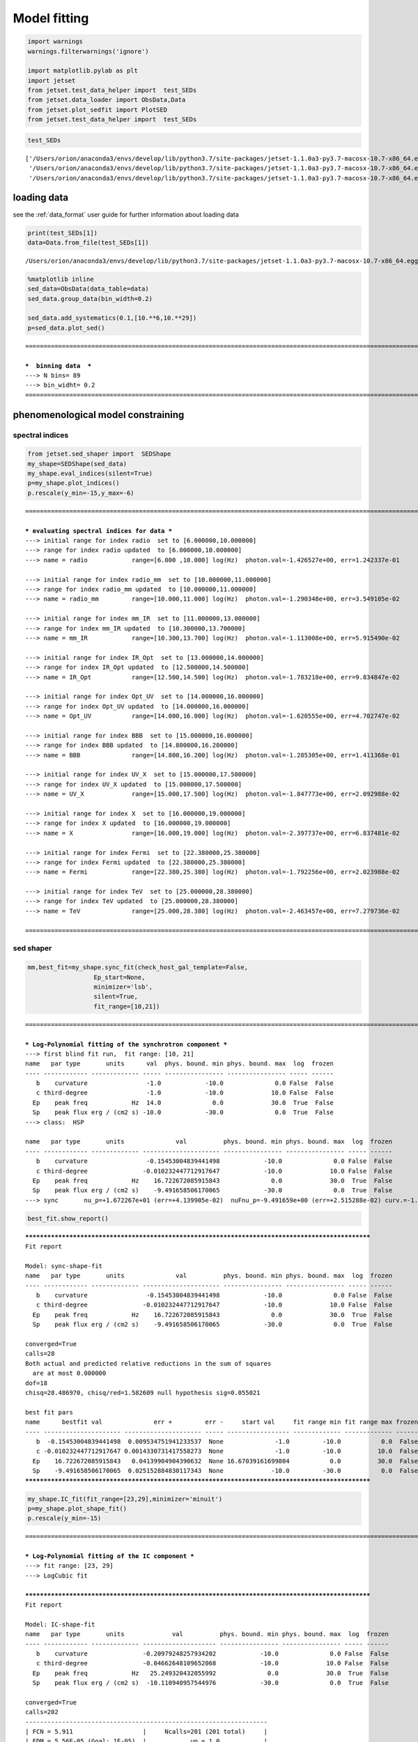 .. _model_fitting_1:


Model fitting
=============

.. code:: ipython3

    import warnings
    warnings.filterwarnings('ignore')
    
    import matplotlib.pylab as plt
    import jetset
    from jetset.test_data_helper import  test_SEDs
    from jetset.data_loader import ObsData,Data
    from jetset.plot_sedfit import PlotSED
    from jetset.test_data_helper import  test_SEDs


.. code:: ipython3

    test_SEDs




.. parsed-literal::

    ['/Users/orion/anaconda3/envs/develop/lib/python3.7/site-packages/jetset-1.1.0a3-py3.7-macosx-10.7-x86_64.egg/jetset/test_data/SEDs_data/SED_3C345.ecsv',
     '/Users/orion/anaconda3/envs/develop/lib/python3.7/site-packages/jetset-1.1.0a3-py3.7-macosx-10.7-x86_64.egg/jetset/test_data/SEDs_data/SED_MW_Mrk421.ecsv',
     '/Users/orion/anaconda3/envs/develop/lib/python3.7/site-packages/jetset-1.1.0a3-py3.7-macosx-10.7-x86_64.egg/jetset/test_data/SEDs_data/SED_MW_Mrk501.ecsv']



loading data
------------

see the :ref:`data_format` user guide for further information about loading data 

.. code:: ipython3

    print(test_SEDs[1])
    data=Data.from_file(test_SEDs[1])



.. parsed-literal::

    /Users/orion/anaconda3/envs/develop/lib/python3.7/site-packages/jetset-1.1.0a3-py3.7-macosx-10.7-x86_64.egg/jetset/test_data/SEDs_data/SED_MW_Mrk421.ecsv


.. code:: ipython3

    %matplotlib inline
    sed_data=ObsData(data_table=data)
    sed_data.group_data(bin_width=0.2)
    
    sed_data.add_systematics(0.1,[10.**6,10.**29])
    p=sed_data.plot_sed()


.. parsed-literal::

    ===================================================================================================================
    
    ***  binning data  ***
    ---> N bins= 89
    ---> bin_widht= 0.2
    ===================================================================================================================
    



.. image:: Jet_example_model_fit_files/Jet_example_model_fit_7_1.png


phenomenological model constraining
-----------------------------------

spectral indices
~~~~~~~~~~~~~~~~

.. code:: ipython3

    from jetset.sed_shaper import  SEDShape
    my_shape=SEDShape(sed_data)
    my_shape.eval_indices(silent=True)
    p=my_shape.plot_indices()
    p.rescale(y_min=-15,y_max=-6)


.. parsed-literal::

    ===================================================================================================================
    
    *** evaluating spectral indices for data ***
    ---> initial range for index radio  set to [6.000000,10.000000]
    ---> range for index radio updated  to [6.000000,10.000000]
    ---> name = radio            range=[6.000 ,10.000] log(Hz)  photon.val=-1.426527e+00, err=1.242337e-01 
    
    ---> initial range for index radio_mm  set to [10.000000,11.000000]
    ---> range for index radio_mm updated  to [10.000000,11.000000]
    ---> name = radio_mm         range=[10.000,11.000] log(Hz)  photon.val=-1.290348e+00, err=3.549105e-02 
    
    ---> initial range for index mm_IR  set to [11.000000,13.000000]
    ---> range for index mm_IR updated  to [10.300000,13.700000]
    ---> name = mm_IR            range=[10.300,13.700] log(Hz)  photon.val=-1.113008e+00, err=5.915490e-02 
    
    ---> initial range for index IR_Opt  set to [13.000000,14.000000]
    ---> range for index IR_Opt updated  to [12.500000,14.500000]
    ---> name = IR_Opt           range=[12.500,14.500] log(Hz)  photon.val=-1.783218e+00, err=9.834847e-02 
    
    ---> initial range for index Opt_UV  set to [14.000000,16.000000]
    ---> range for index Opt_UV updated  to [14.000000,16.000000]
    ---> name = Opt_UV           range=[14.000,16.000] log(Hz)  photon.val=-1.620555e+00, err=4.702747e-02 
    
    ---> initial range for index BBB  set to [15.000000,16.000000]
    ---> range for index BBB updated  to [14.800000,16.200000]
    ---> name = BBB              range=[14.800,16.200] log(Hz)  photon.val=-1.285305e+00, err=1.411368e-01 
    
    ---> initial range for index UV_X  set to [15.000000,17.500000]
    ---> range for index UV_X updated  to [15.000000,17.500000]
    ---> name = UV_X             range=[15.000,17.500] log(Hz)  photon.val=-1.847773e+00, err=2.092988e-02 
    
    ---> initial range for index X  set to [16.000000,19.000000]
    ---> range for index X updated  to [16.000000,19.000000]
    ---> name = X                range=[16.000,19.000] log(Hz)  photon.val=-2.397737e+00, err=6.837481e-02 
    
    ---> initial range for index Fermi  set to [22.380000,25.380000]
    ---> range for index Fermi updated  to [22.380000,25.380000]
    ---> name = Fermi            range=[22.380,25.380] log(Hz)  photon.val=-1.792256e+00, err=2.023988e-02 
    
    ---> initial range for index TeV  set to [25.000000,28.380000]
    ---> range for index TeV updated  to [25.000000,28.380000]
    ---> name = TeV              range=[25.000,28.380] log(Hz)  photon.val=-2.463457e+00, err=7.279736e-02 
    
    ===================================================================================================================
    



.. image:: Jet_example_model_fit_files/Jet_example_model_fit_10_1.png


sed shaper
~~~~~~~~~~

.. code:: ipython3

    mm,best_fit=my_shape.sync_fit(check_host_gal_template=False,
                      Ep_start=None,
                      minimizer='lsb',
                      silent=True,
                      fit_range=[10,21])


.. parsed-literal::

    ===================================================================================================================
    
    *** Log-Polynomial fitting of the synchrotron component ***
    ---> first blind fit run,  fit range: [10, 21]
    name   par type       units      val  phys. bound. min phys. bound. max  log  frozen
    ---- ------------ ------------- ----- ---------------- ---------------- ----- ------
       b    curvature                -1.0            -10.0              0.0 False  False
       c third-degree                -1.0            -10.0             10.0 False  False
      Ep    peak freq            Hz  14.0              0.0             30.0  True  False
      Sp    peak flux erg / (cm2 s) -10.0            -30.0              0.0  True  False
    ---> class:  HSP
    
    name   par type       units              val          phys. bound. min phys. bound. max  log  frozen
    ---- ------------ ------------- --------------------- ---------------- ---------------- ----- ------
       b    curvature                -0.15453004839441498            -10.0              0.0 False  False
       c third-degree               -0.010232447712917647            -10.0             10.0 False  False
      Ep    peak freq            Hz    16.722672085915843              0.0             30.0  True  False
      Sp    peak flux erg / (cm2 s)    -9.491658506170065            -30.0              0.0  True  False
    ---> sync       nu_p=+1.672267e+01 (err=+4.139905e-02)  nuFnu_p=-9.491659e+00 (err=+2.515288e-02) curv.=-1.545300e-01 (err=+9.534752e-03)


.. code:: ipython3

    best_fit.show_report()


.. parsed-literal::

    
    **************************************************************************************************
    Fit report
    
    Model: sync-shape-fit
    name   par type       units              val          phys. bound. min phys. bound. max  log  frozen
    ---- ------------ ------------- --------------------- ---------------- ---------------- ----- ------
       b    curvature                -0.15453004839441498            -10.0              0.0 False  False
       c third-degree               -0.010232447712917647            -10.0             10.0 False  False
      Ep    peak freq            Hz    16.722672085915843              0.0             30.0  True  False
      Sp    peak flux erg / (cm2 s)    -9.491658506170065            -30.0              0.0  True  False
    
    converged=True
    calls=28
    Both actual and predicted relative reductions in the sum of squares
      are at most 0.000000
    dof=18
    chisq=28.486970, chisq/red=1.582609 null hypothesis sig=0.055021
    
    best fit pars
    name      bestfit val              err +         err -     start val     fit range min fit range max frozen
    ---- --------------------- --------------------- ----- ----------------- ------------- ------------- ------
       b  -0.15453004839441498  0.009534751941233537  None              -1.0         -10.0           0.0  False
       c -0.010232447712917647 0.0014330731417558273  None              -1.0         -10.0          10.0  False
      Ep    16.722672085915843   0.04139904904390632  None 16.67039161699804           0.0          30.0  False
      Sp    -9.491658506170065  0.025152884830117343  None             -10.0         -30.0           0.0  False
    **************************************************************************************************
    


.. code:: ipython3

    my_shape.IC_fit(fit_range=[23,29],minimizer='minuit')
    p=my_shape.plot_shape_fit()
    p.rescale(y_min=-15)


.. parsed-literal::

    ===================================================================================================================
    
    *** Log-Polynomial fitting of the IC component ***
    ---> fit range: [23, 29]
    ---> LogCubic fit
    
    **************************************************************************************************
    Fit report
    
    Model: IC-shape-fit
    name   par type       units             val          phys. bound. min phys. bound. max  log  frozen
    ---- ------------ ------------- -------------------- ---------------- ---------------- ----- ------
       b    curvature               -0.20979248257934202            -10.0              0.0 False  False
       c third-degree               -0.04662648109652068            -10.0             10.0 False  False
      Ep    peak freq            Hz   25.249320432055992              0.0             30.0  True  False
      Sp    peak flux erg / (cm2 s)  -10.110940957544976            -30.0              0.0  True  False
    
    converged=True
    calls=202
    ------------------------------------------------------------------
    | FCN = 5.911                   |     Ncalls=201 (201 total)     |
    | EDM = 5.56E-05 (Goal: 1E-05)  |            up = 1.0            |
    ------------------------------------------------------------------
    |  Valid Min.   | Valid Param.  | Above EDM | Reached call limit |
    ------------------------------------------------------------------
    |     True      |     True      |   False   |       False        |
    ------------------------------------------------------------------
    | Hesse failed  |   Has cov.    | Accurate  | Pos. def. | Forced |
    ------------------------------------------------------------------
    |     False     |     True      |   True    |   True    | False  |
    ------------------------------------------------------------------
    -------------------------------------------------------------------------------------------
    |   | Name  |   Value   | Hesse Err | Minos Err- | Minos Err+ | Limit-  | Limit+  | Fixed |
    -------------------------------------------------------------------------------------------
    | 0 | par_0 |  -0.210   |   0.031   |            |            |   -10   |    0    |       |
    | 1 | par_1 |  -0.047   |   0.022   |            |            |   -10   |   10    |       |
    | 2 | par_2 |   25.25   |   0.11    |            |            |    0    |   30    |       |
    | 3 | par_3 |  -10.11   |    0.03   |            |            |   -30   |    0    |       |
    -------------------------------------------------------------------------------------------
    dof=10
    chisq=5.911131, chisq/red=0.591113 null hypothesis sig=0.822674
    
    best fit pars
    name     bestfit val             err +         err -     start val      fit range min fit range max frozen
    ---- -------------------- -------------------- ----- ------------------ ------------- ------------- ------
       b -0.20979248257934202  0.03133727822906529  None               -1.0         -10.0           0.0  False
       c -0.04662648109652068 0.021784447613785396  None               -1.0         -10.0          10.0  False
      Ep   25.249320432055992  0.11478667865102388  None 25.294117118594023           0.0          30.0  False
      Sp  -10.110940957544976  0.03498801209549285  None              -10.0         -30.0           0.0  False
    **************************************************************************************************
    
    ---> IC         nu_p=+2.524932e+01 (err=+1.147867e-01)  nuFnu_p=-1.011094e+01 (err=+3.498801e-02) curv.=-2.097925e-01 (err=+3.133728e-02)
    ===================================================================================================================
    



.. image:: Jet_example_model_fit_files/Jet_example_model_fit_14_1.png


model constraining
~~~~~~~~~~~~~~~~~~

.. code:: ipython3

    from jetset.obs_constrain import ObsConstrain
    from jetset.model_manager import  FitModel
    from jetset.minimizer import fit_SED
    sed_obspar=ObsConstrain(beaming=25,
                            B_range=[0.001,0.1],
                            distr_e='lppl',
                            t_var_sec=3*86400,
                            nu_cut_IR=1E12,
                            SEDShape=my_shape)
    
    
    prefit_jet=sed_obspar.constrain_SSC_model(electron_distribution_log_values=False)
    prefit_jet.save_model('prefit_jet.dat')


.. parsed-literal::

    ===================================================================================================================
    
    ***  constrains parameters from observable ***
    
          name             par type           units             val         phys. bound. min  phys. bound. max   log  frozen
    ---------------- ------------------- --------------- ------------------ ---------------- ------------------ ----- ------
                   N    electron_density         1 / cm3              100.0              0.0               None False  False
                gmin  low-energy-cut-off lorentz-factor*                2.0              1.0       1000000000.0 False  False
                gmax high-energy-cut-off lorentz-factor*          1000000.0              1.0 1000000000000000.0 False  False
                   s   LE_spectral_slope                                2.0            -10.0               10.0 False  False
                   r  spectral_curvature                                0.4            -15.0               15.0 False  False
    gamma0_log_parab    turn-over-energy lorentz-factor*            10000.0              1.0       1000000000.0 False  False
                   R         region_size              cm 5000000000000000.0              0.0              1e+30 False  False
                 R_H     region_position              cm              1e+17              0.0               None False   True
                   B      magnetic_field               G                0.1              0.0               None False  False
            beam_obj             beaming Lorentz-factor*               10.0           0.0001               None False  False
              z_cosm            redshift                                0.1              0.0               None False  False
    ---> ***  emitting region parameters  ***
    ---> name = beam_obj          type = beaming               units = Lorentz-factor*   val = +2.500000e+01  phys-bounds = [+1.000000e-04,No           ] islog = False  froze= False 
    ---> setting par type redshift, corresponding to par z_cosm
    --->  name = z_cosm            type = redshift              units =                   val = +3.080000e-02  phys-bounds = [+0.000000e+00,No           ] islog = False  froze= False 
    
    ---> setting par type magnetic_field, corresponding to par B
    --->  name = B                 type = magnetic_field        units = G                 val = +5.050000e-02  phys-bounds = [+0.000000e+00,No           ] islog = False  froze= False 
    ---> setting par type region_size, corresponding to par R
    --->  name = R                 type = region_size           units = cm                val = +1.884609e+17  phys-bounds = [+0.000000e+00,+1.000000e+30] islog = False  froze= False 
    
    
    ---> *** electron distribution parameters ***
    ---> distribution type:  lppl
    ---> r elec. spec. curvature =7.726502e-01
    ---> setting par type curvature, corresponding to par r
    --->  name = r                 type = spectral_curvature    units =                   val = +7.726502e-01  phys-bounds = [-1.500000e+01,+1.500000e+01] islog = False  froze= False 
    
    ---> s_radio_mm -0.2903478685469203 1.5806957370938406
    ---> s_X 3.7954735444730723
    ---> s_Fermi 1.6676089042528561
    ---> s_UV_X 2.6955461234094464
    ---> s_Opt_UV -0.6205553174662093 2.2411106349324186
    ---> s from synch log-log fit -1.0
    ---> s from (s_Fermi + s_UV)/2
    ---> power-law index s, class obj=HSP s chosen is 2.181578
    ---> setting par type LE_spectral_slope, corresponding to par s
    --->  name = s                 type = LE_spectral_slope     units =                   val = +2.181578e+00  phys-bounds = [-1.000000e+01,+1.000000e+01] islog = False  froze= False 
    
    ---> gamma_3p_Sync= 1.079460e+05, assuming B=5.050000e-02
    ---> gamma_max=1.373160e+06 from nu_max_Sync= 8.544779e+18, using B=5.050000e-02
    ---> setting par type high-energy-cut-off, corresponding to par gmax
    --->  name = gmax              type = high-energy-cut-off   units = lorentz-factor*   val = +1.373160e+06  phys-bounds = [+1.000000e+00,+1.000000e+15] islog = False  froze= False 
    
    ---> setting par type low-energy-cut-off, corresponding to par gmin
    --->  name = gmin              type = low-energy-cut-off    units = lorentz-factor*   val = +4.697542e+02  phys-bounds = [+1.000000e+00,+1.000000e+09] islog = False  froze= False 
    
    ---> setting par type turn-over energy, corresponding to par gamma0_log_parab
    ---> using gamma_3p_Sync= 107946.03443166826
    --->  name = gamma0_log_parab  type = turn-over-energy      units = lorentz-factor*   val = +3.188500e+04  phys-bounds = [+1.000000e+00,+1.000000e+09] islog = False  froze= False 
    
    nu_p_seed_blob 2177240915408355.5
    COMP FACTOR 1.9021242559951368 24449.101847240385
    ---> gamma_3p_SSCc= %e 163263.9921466799
    ---> setting par type turn-over energy, corresponding to par gamma0_log_parab
    ---> using gamma_3p_SSC= 163263.9921466799
    --->  name = gamma0_log_parab  type = turn-over-energy      units = lorentz-factor*   val = +4.822477e+04  phys-bounds = [+1.000000e+00,+1.000000e+09] islog = False  froze= False 
    
    
    ---> setting par type electron_density, corresponding to par N
    ---> name = N                 type = electron_density      units = 1 / cm3           val = +2.913445e-03  phys-bounds = [+0.000000e+00,No           ] islog = False  froze= False 
    ---> B from nu_p_S=2.207618e-02
    ---> get B from best matching of nu_p_IC
    ---> B=2.299785e-01, out of boundaries 1.000000e-03 1.000000e-01, rejected
         Best B not found, (temporary set to 1.000000e-01)
    ---> setting par type magnetic_field, corresponding to par B
    --->  name = B                 type = magnetic_field        units = G                 val = +1.000000e-01  phys-bounds = [+0.000000e+00,No           ] islog = False  froze= False 
    
    ---> constrain failed, B set to:  name = B                 type = magnetic_field        units = G                 val = +1.000000e-01  phys-bounds = [+0.000000e+00,No           ] islog = False  froze= False 
    
    
    ---> update pars for new B 
    ---> setting par type low-energy-cut-off, corresponding to par gmin
    --->  name = gmin              type = low-energy-cut-off    units = lorentz-factor*   val = +3.338231e+02  phys-bounds = [+1.000000e+00,+1.000000e+09] islog = False  froze= False 
    
    ---> setting par type low-energy-cut-off, corresponding to par gamma0_log_parab
    ---> using gamma_3p_Sync= 76710.07043738826
    --->  name = gamma0_log_parab  type = turn-over-energy      units = lorentz-factor*   val = +2.265855e+04  phys-bounds = [+1.000000e+00,+1.000000e+09] islog = False  froze= False 
    
    ---> gamma_max=9.758134e+05 from nu_max_Sync= 8.544779e+18, using B=1.000000e-01
    ---> setting par type high-energy-cut-off, corresponding to par gmax
    --->  name = gmax              type = high-energy-cut-off   units = lorentz-factor*   val = +9.758134e+05  phys-bounds = [+1.000000e+00,+1.000000e+15] islog = False  froze= False 
    
    ---> setting par type electron_density, corresponding to par N
    ---> get R from Compoton Dominance (CD)
         Best R=1.649188e+16
    ---> setting par type region_size, corresponding to par R
    --->  name = R                 type = region_size           units = cm                val = +1.649188e+16  phys-bounds = [+0.000000e+00,+1.000000e+30] islog = False  froze= False 
    
    ---> setting par type electron_density, corresponding to par N
    ---> t_var (days) 0.2625246202253361
    
    show pars
          name             par type           units               val          phys. bound. min  phys. bound. max   log  frozen
    ---------------- ------------------- --------------- --------------------- ---------------- ------------------ ----- ------
                   N    electron_density         1 / cm3     3.072163777115778              0.0               None False  False
                gmin  low-energy-cut-off lorentz-factor*    333.82306366971983              1.0       1000000000.0 False  False
                gmax high-energy-cut-off lorentz-factor*     975813.3512932507              1.0 1000000000000000.0 False  False
                   s   LE_spectral_slope                    2.1815775138311513            -10.0               10.0 False  False
                   r  spectral_curvature                    0.7726502419720749            -15.0               15.0 False  False
    gamma0_log_parab    turn-over-energy lorentz-factor*     22658.54895147617              1.0       1000000000.0 False  False
                   R         region_size              cm 1.649187684856415e+16              0.0              1e+30 False  False
                 R_H     region_position              cm                 1e+17              0.0               None False   True
                   B      magnetic_field               G                   0.1              0.0               None False  False
            beam_obj             beaming Lorentz-factor*                  25.0           0.0001               None False  False
              z_cosm            redshift                                0.0308              0.0               None False  False
    eval_model
    
    ===================================================================================================================
    


.. code:: ipython3

    pl=prefit_jet.plot_model(sed_data=sed_data)
    pl.add_residual_plot(prefit_jet,sed_data)
    pl.rescale(y_min=-15,x_min=7,x_max=29)



.. image:: Jet_example_model_fit_files/Jet_example_model_fit_17_0.png


Model fitting
-------------

We remind that we can use different ``minimizers`` for the model fitting. In the following we will use the ``minuit`` minimizer, but as alternative we can use the ``lsb`` minimizer. Using ``minuit`` we notice that sometime (as in the case below) the fit will converge, but the quality  will not be enough (``valid==false``) to run ``minos``. Anyhow, as shown in the :ref:`MCMC sampling`, it still possible to estimate asymmetric errors by means of MCMC sampling

Model fitting with LSB
~~~~~~~~~~~~~~~~~~~~~~

.. code:: ipython3

    from jetset.model_manager import  FitModel
    from jetset.jet_model import Jet
    
    jet_lsb=Jet.load_model('prefit_jet.dat')
    jet_lsb.set_gamma_grid_size(200)
    
    fit_model_lsb=FitModel( jet=jet_lsb, name='SSC-best-fit-lsb',template=None) 
    fit_model_lsb.freeze('z_cosm')
    fit_model_lsb.freeze('R_H')
    fit_model_lsb.parameters.R.fit_range=[10**15.5,10**17.5]
    fit_model_lsb.parameters.beam_obj.fit_range=[5,50]
    
    model_minimizer_lsb,best_fit_lsb=fit_SED(fit_model_lsb,sed_data,10.0**11,10**29.0,fitname='SSC-best-fit-lsb',minimizer='lsb')



.. parsed-literal::

          name             par type           units               val          phys. bound. min  phys. bound. max   log  frozen
    ---------------- ------------------- --------------- --------------------- ---------------- ------------------ ----- ------
                   R         region_size              cm 1.649187684856415e+16              0.0              1e+30 False  False
                 R_H     region_position              cm                 1e+17              0.0               None False   True
                   B      magnetic_field               G                   0.1              0.0               None False  False
            beam_obj             beaming Lorentz-factor*                  25.0           0.0001               None False  False
              z_cosm            redshift                                0.0308              0.0               None False  False
                   N    electron_density         1 / cm3     3.072163777115778              0.0               None False  False
                gmin  low-energy-cut-off lorentz-factor*    333.82306366971983              1.0       1000000000.0 False  False
                gmax high-energy-cut-off lorentz-factor*     975813.3512932507              1.0 1000000000000000.0 False  False
                   s   LE_spectral_slope                    2.1815775138311513            -10.0               10.0 False  False
                   r  spectral_curvature                    0.7726502419720749            -15.0               15.0 False  False
    gamma0_log_parab    turn-over-energy lorentz-factor*     22658.54895147617              1.0       1000000000.0 False  False
    filtering data in fit range = [1.000000e+11,1.000000e+29]
    data length 35
    ===================================================================================================================
    
    *** start fit process ***
    initial pars: 
          name             par type           units               val          phys. bound. min  phys. bound. max   log  frozen
    ---------------- ------------------- --------------- --------------------- ---------------- ------------------ ----- ------
                   R         region_size              cm 1.649187684856415e+16              0.0              1e+30 False  False
                 R_H     region_position              cm                 1e+17              0.0               None False   True
                   B      magnetic_field               G                   0.1              0.0               None False  False
            beam_obj             beaming Lorentz-factor*                  25.0           0.0001               None False  False
              z_cosm            redshift                                0.0308              0.0               None False   True
                   N    electron_density         1 / cm3     3.072163777115778              0.0               None False  False
                gmin  low-energy-cut-off lorentz-factor*    333.82306366971983              1.0       1000000000.0 False  False
                gmax high-energy-cut-off lorentz-factor*     975813.3512932507              1.0 1000000000000000.0 False  False
                   s   LE_spectral_slope                    2.1815775138311513            -10.0               10.0 False  False
                   r  spectral_curvature                    0.7726502419720749            -15.0               15.0 False  False
    gamma0_log_parab    turn-over-energy lorentz-factor*     22658.54895147617              1.0       1000000000.0 False  False
    ----- 
    | minim function calls=50, chisq=73.029402 UL part=-0.000000                                                                                                                                                                                                    
    **************************************************************************************************
    Fit report
    
    Model: SSC-best-fit-lsb
          name             par type           units               val           phys. bound. min  phys. bound. max   log  frozen
    ---------------- ------------------- --------------- ---------------------- ---------------- ------------------ ----- ------
                   R         region_size              cm 1.6642929916477756e+16              0.0              1e+30 False  False
                 R_H     region_position              cm                  1e+17              0.0               None False   True
                   B      magnetic_field               G    0.06501987655354347              0.0               None False  False
            beam_obj             beaming Lorentz-factor*     28.536784397612355           0.0001               None False  False
              z_cosm            redshift                                 0.0308              0.0               None False   True
                   N    electron_density         1 / cm3     2.5165097279650115              0.0               None False  False
                gmin  low-energy-cut-off lorentz-factor*      334.3352783238633              1.0       1000000000.0 False  False
                gmax high-energy-cut-off lorentz-factor*      909650.3003291064              1.0 1000000000000000.0 False  False
                   s   LE_spectral_slope                     2.1417963813836582            -10.0               10.0 False  False
                   r  spectral_curvature                     0.6649632565774048            -15.0               15.0 False  False
    gamma0_log_parab    turn-over-energy lorentz-factor*      26109.96973746294              1.0       1000000000.0 False  False
    
    converged=True
    calls=56
    The relative error between two consecutive iterates is at most 0.000000
    dof=26
    chisq=71.714028, chisq/red=2.758232 null hypothesis sig=0.000004
    
    best fit pars
          name            bestfit val               err +          err -       start val         fit range min        fit range max      frozen
    ---------------- ---------------------- ---------------------- ----- --------------------- ------------------ ---------------------- ------
                   R 1.6642929916477756e+16 2.7270654501155972e+16  None 1.649187684856415e+16 3162277660168379.5 3.1622776601683795e+17  False
                 R_H                   None                   None  None                 1e+17                0.0                   None   True
                   B    0.06501987655354347    0.03891038733488095  None                   0.1                0.0                   None  False
            beam_obj     28.536784397612355     19.136265066937863  None                  25.0                5.0                     50  False
              z_cosm                   None                   None  None                0.0308                0.0                   None   True
                   N     2.5165097279650115     3.9332637069110143  None     3.072163777115778                0.0                   None  False
                gmin      334.3352783238633     13.325849906281588  None    333.82306366971983                1.0           1000000000.0  False
                gmax      909650.3003291064      675879.8536214805  None     975813.3512932507                1.0     1000000000000000.0  False
                   s     2.1417963813836582    0.15543014304830927  None    2.1815775138311513              -10.0                   10.0  False
                   r     0.6649632565774048     0.1494473022841518  None    0.7726502419720749              -15.0                   15.0  False
    gamma0_log_parab      26109.96973746294      28708.10949194676  None     22658.54895147617                1.0           1000000000.0  False
    **************************************************************************************************
    
    ===================================================================================================================
    


.. code:: ipython3

    best_fit_lsb.save_report()
    best_fit_lsb.bestfit_table




.. raw:: html

    <i>Table length=11</i>
    <table id="table112149537424" class="table-striped table-bordered table-condensed">
    <thead><tr><th>name</th><th>bestfit val</th><th>err +</th><th>err -</th><th>start val</th><th>fit range min</th><th>fit range max</th><th>frozen</th></tr></thead>
    <thead><tr><th>str16</th><th>object</th><th>object</th><th>object</th><th>float64</th><th>float64</th><th>object</th><th>bool</th></tr></thead>
    <tr><td>R</td><td>1.6642929916477756e+16</td><td>2.7270654501155972e+16</td><td>None</td><td>1.649187684856415e+16</td><td>3162277660168379.5</td><td>3.1622776601683795e+17</td><td>False</td></tr>
    <tr><td>R_H</td><td>None</td><td>None</td><td>None</td><td>1e+17</td><td>0.0</td><td>None</td><td>True</td></tr>
    <tr><td>B</td><td>0.06501987655354347</td><td>0.03891038733488095</td><td>None</td><td>0.1</td><td>0.0</td><td>None</td><td>False</td></tr>
    <tr><td>beam_obj</td><td>28.536784397612355</td><td>19.136265066937863</td><td>None</td><td>25.0</td><td>5.0</td><td>50</td><td>False</td></tr>
    <tr><td>z_cosm</td><td>None</td><td>None</td><td>None</td><td>0.0308</td><td>0.0</td><td>None</td><td>True</td></tr>
    <tr><td>N</td><td>2.5165097279650115</td><td>3.9332637069110143</td><td>None</td><td>3.072163777115778</td><td>0.0</td><td>None</td><td>False</td></tr>
    <tr><td>gmin</td><td>334.3352783238633</td><td>13.325849906281588</td><td>None</td><td>333.82306366971983</td><td>1.0</td><td>1000000000.0</td><td>False</td></tr>
    <tr><td>gmax</td><td>909650.3003291064</td><td>675879.8536214805</td><td>None</td><td>975813.3512932507</td><td>1.0</td><td>1000000000000000.0</td><td>False</td></tr>
    <tr><td>s</td><td>2.1417963813836582</td><td>0.15543014304830927</td><td>None</td><td>2.1815775138311513</td><td>-10.0</td><td>10.0</td><td>False</td></tr>
    <tr><td>r</td><td>0.6649632565774048</td><td>0.1494473022841518</td><td>None</td><td>0.7726502419720749</td><td>-15.0</td><td>15.0</td><td>False</td></tr>
    <tr><td>gamma0_log_parab</td><td>26109.96973746294</td><td>28708.10949194676</td><td>None</td><td>22658.54895147617</td><td>1.0</td><td>1000000000.0</td><td>False</td></tr>
    </table>



.. code:: ipython3

    %matplotlib inline
    fit_model_lsb.set_nu_grid(1E6,1E30,200)
    fit_model_lsb.eval()
    p2=fit_model_lsb.plot_model(sed_data=sed_data)
    p2.rescale(y_min=-13,x_min=6,x_max=28.5)



.. image:: Jet_example_model_fit_files/Jet_example_model_fit_23_0.png


Model fitting with Minuit
~~~~~~~~~~~~~~~~~~~~~~~~~

.. code:: ipython3

    jet_minuit=Jet.load_model('prefit_jet.dat')
    jet_minuit.set_gamma_grid_size(200)
    
    fit_model_minuit=FitModel( jet=jet_minuit, name='SSC-best-fit-minuit',template=None) 
    fit_model_minuit.freeze('z_cosm')
    fit_model_minuit.freeze('R_H')
    fit_model_minuit.parameters.R.fit_range=[10**15.5,10**17.5]
    fit_model_minuit.parameters.beam_obj.fit_range=[5,50]
    
    model_minimizer_minuit,best_fit_minuit=fit_SED(fit_model_minuit,sed_data,10.0**11,10**29.0,fitname='SSC-best-fit-minuit',minimizer='minuit',max_ev=None)


.. parsed-literal::

          name             par type           units               val          phys. bound. min  phys. bound. max   log  frozen
    ---------------- ------------------- --------------- --------------------- ---------------- ------------------ ----- ------
                   R         region_size              cm 1.649187684856415e+16              0.0              1e+30 False  False
                 R_H     region_position              cm                 1e+17              0.0               None False   True
                   B      magnetic_field               G                   0.1              0.0               None False  False
            beam_obj             beaming Lorentz-factor*                  25.0           0.0001               None False  False
              z_cosm            redshift                                0.0308              0.0               None False  False
                   N    electron_density         1 / cm3     3.072163777115778              0.0               None False  False
                gmin  low-energy-cut-off lorentz-factor*    333.82306366971983              1.0       1000000000.0 False  False
                gmax high-energy-cut-off lorentz-factor*     975813.3512932507              1.0 1000000000000000.0 False  False
                   s   LE_spectral_slope                    2.1815775138311513            -10.0               10.0 False  False
                   r  spectral_curvature                    0.7726502419720749            -15.0               15.0 False  False
    gamma0_log_parab    turn-over-energy lorentz-factor*     22658.54895147617              1.0       1000000000.0 False  False
    filtering data in fit range = [1.000000e+11,1.000000e+29]
    data length 35
    ===================================================================================================================
    
    *** start fit process ***
    initial pars: 
          name             par type           units               val          phys. bound. min  phys. bound. max   log  frozen
    ---------------- ------------------- --------------- --------------------- ---------------- ------------------ ----- ------
                   R         region_size              cm 1.649187684856415e+16              0.0              1e+30 False  False
                 R_H     region_position              cm                 1e+17              0.0               None False   True
                   B      magnetic_field               G                   0.1              0.0               None False  False
            beam_obj             beaming Lorentz-factor*                  25.0           0.0001               None False  False
              z_cosm            redshift                                0.0308              0.0               None False   True
                   N    electron_density         1 / cm3     3.072163777115778              0.0               None False  False
                gmin  low-energy-cut-off lorentz-factor*    333.82306366971983              1.0       1000000000.0 False  False
                gmax high-energy-cut-off lorentz-factor*     975813.3512932507              1.0 1000000000000000.0 False  False
                   s   LE_spectral_slope                    2.1815775138311513            -10.0               10.0 False  False
                   r  spectral_curvature                    0.7726502419720749            -15.0               15.0 False  False
    gamma0_log_parab    turn-over-energy lorentz-factor*     22658.54895147617              1.0       1000000000.0 False  False
    ----- 
    / minim function calls=780, chisq=53.541723 UL part=-0.000000                                                                                                                                                                                                   
    **************************************************************************************************
    Fit report
    
    Model: SSC-best-fit-minuit
          name             par type           units               val           phys. bound. min  phys. bound. max   log  frozen
    ---------------- ------------------- --------------- ---------------------- ---------------- ------------------ ----- ------
                   R         region_size              cm 1.5498060407388818e+16              0.0              1e+30 False  False
                 R_H     region_position              cm                  1e+17              0.0               None False   True
                   B      magnetic_field               G    0.08167021968270172              0.0               None False  False
            beam_obj             beaming Lorentz-factor*     26.508206233217923           0.0001               None False  False
              z_cosm            redshift                                 0.0308              0.0               None False   True
                   N    electron_density         1 / cm3     2.3422623949460637              0.0               None False  False
                gmin  low-energy-cut-off lorentz-factor*       332.303233848766              1.0       1000000000.0 False  False
                gmax high-energy-cut-off lorentz-factor*      947683167.6077591              1.0 1000000000000000.0 False  False
                   s   LE_spectral_slope                     2.0753218222094123            -10.0               10.0 False  False
                   r  spectral_curvature                     1.1189366770330018            -15.0               15.0 False  False
    gamma0_log_parab    turn-over-energy lorentz-factor*      36969.05045317013              1.0       1000000000.0 False  False
    
    converged=True
    calls=780
    ------------------------------------------------------------------
    | FCN = 53.29                   |     Ncalls=774 (779 total)     |
    | EDM = 0.0774 (Goal: 1E-05)    |            up = 1.0            |
    ------------------------------------------------------------------
    |  Valid Min.   | Valid Param.  | Above EDM | Reached call limit |
    ------------------------------------------------------------------
    |     False     |     True      |   True    |       False        |
    ------------------------------------------------------------------
    | Hesse failed  |   Has cov.    | Accurate  | Pos. def. | Forced |
    ------------------------------------------------------------------
    |     False     |     True      |   False   |   False   |  True  |
    ------------------------------------------------------------------
    -------------------------------------------------------------------------------------------
    |   | Name  |   Value   | Hesse Err | Minos Err- | Minos Err+ | Limit-  | Limit+  | Fixed |
    -------------------------------------------------------------------------------------------
    | 0 | par_0 | 1.550E16  | 0.032E16  |            |            |3.16228e+15|3.16228e+17|       |
    | 1 | par_1 |   0.082   |   0.004   |            |            |    0    |         |       |
    | 2 | par_2 |   26.51   |   0.09    |            |            |    5    |   50    |       |
    | 3 | par_3 |   2.34    |   0.07    |            |            |    0    |         |       |
    | 4 | par_4 |  332.303  |   0.003   |            |            |    1    |  1e+09  |       |
    | 5 | par_5 |  0.948E9  |  0.000E9  |            |            |    1    |  1e+15  |       |
    | 6 | par_6 |   2.075   |   0.011   |            |            |   -10   |   10    |       |
    | 7 | par_7 |   1.12    |   0.05    |            |            |   -15   |   15    |       |
    | 8 | par_8 |  0.370E5  |  0.012E5  |            |            |    1    |  1e+09  |       |
    -------------------------------------------------------------------------------------------
    dof=26
    chisq=53.541723, chisq/red=2.059297 null hypothesis sig=0.001159
    
    best fit pars
          name            bestfit val              err +         err -       start val         fit range min        fit range max      frozen
    ---------------- ---------------------- -------------------- ----- --------------------- ------------------ ---------------------- ------
                   R 1.5498060407388818e+16    316108006199718.0  None 1.649187684856415e+16 3162277660168379.5 3.1622776601683795e+17  False
                 R_H                   None                 None  None                 1e+17                0.0                   None   True
                   B    0.08167021968270172 0.004150406681923013  None                   0.1                0.0                   None  False
            beam_obj     26.508206233217923  0.09369501047857831  None                  25.0                5.0                     50  False
              z_cosm                   None                 None  None                0.0308                0.0                   None   True
                   N     2.3422623949460637  0.07096331407593004  None     3.072163777115778                0.0                   None  False
                gmin       332.303233848766 0.003429145852749116  None    333.82306366971983                1.0           1000000000.0  False
                gmax      947683167.6077591   129834.36548095942  None     975813.3512932507                1.0     1000000000000000.0  False
                   s     2.0753218222094123 0.011060782996470842  None    2.1815775138311513              -10.0                   10.0  False
                   r     1.1189366770330018  0.04657714653558109  None    0.7726502419720749              -15.0                   15.0  False
    gamma0_log_parab      36969.05045317013   1218.8935358838025  None     22658.54895147617                1.0           1000000000.0  False
    **************************************************************************************************
    
    ===================================================================================================================
    


.. code:: ipython3

    %matplotlib inline
    fit_model_minuit.set_nu_grid(1E6,1E30,200)
    fit_model_minuit.eval()
    p2=fit_model_minuit.plot_model(sed_data=sed_data)
    p2.rescale(y_min=-13,x_min=6,x_max=28.5)



.. image:: Jet_example_model_fit_files/Jet_example_model_fit_26_0.png


.. code:: ipython3

    model_minimizer_minuit.minimizer.mesg




.. raw:: html

    <table>
    <tr>
    <td colspan="2" title="Minimum value of function">
    FCN = 53.29
    </td>
    <td align="center" colspan="3" title="No. of calls in last algorithm and total number of calls">
    Ncalls = 774 (779 total)
    </td>
    </tr>
    <tr>
    <td colspan="2" title="Estimated distance to minimum and target threshold">
    EDM = 0.0774 (Goal: 1E-05)
    </td>
    <td align="center" colspan="3" title="Increase in FCN which corresponds to 1 standard deviation">
    up = 1.0
    </td>
    </tr>
    <tr>
    <td align="center" title="Validity of the migrad call">
    Valid Min.
    </td>
    <td align="center" title="Validity of parameters">
    Valid Param.
    </td>
    <td align="center" title="Is EDM above goal EDM?">
    Above EDM
    </td>
    <td align="center" colspan="2" title="Did last migrad call reach max call limit?">
    Reached call limit
    </td>
    </tr>
    <tr>
    <td align="center" style="background-color:#FF7878;">
    False
    </td>
    <td align="center" style="background-color:#92CCA6;">
    True
    </td>
    <td align="center" style="background-color:#FF7878;">
    True
    </td>
    <td align="center" colspan="2" style="background-color:#92CCA6;">
    False
    </td>
    </tr>
    <tr>
    <td align="center" title="Did Hesse fail?">
    Hesse failed
    </td>
    <td align="center" title="Has covariance matrix">
    Has cov.
    </td>
    <td align="center" title="Is covariance matrix accurate?">
    Accurate
    </td>
    <td align="center" title="Is covariance matrix positive definite?">
    Pos. def.
    </td>
    <td align="center" title="Was positive definiteness enforced by Minuit?">
    Forced
    </td>
    </tr>
    <tr>
    <td align="center" style="background-color:#92CCA6;">
    False
    </td>
    <td align="center" style="background-color:#92CCA6;">
    True
    </td>
    <td align="center" style="background-color:#FF7878;">
    False
    </td>
    <td align="center" style="background-color:#FF7878;">
    False
    </td>
    <td align="center" style="background-color:#FF7878;">
    True
    </td>
    </tr>
    </table>
    <table>
    <tr style="background-color:#F4F4F4;">
    <td/>
    <th title="Variable name">
    Name
    </th>
    <th title="Value of parameter">
    Value
    </th>
    <th title="Hesse error">
    Hesse Error
    </th>
    <th title="Minos lower error">
    Minos Error-
    </th>
    <th title="Minos upper error">
    Minos Error+
    </th>
    <th title="Lower limit of the parameter">
    Limit-
    </th>
    <th title="Upper limit of the parameter">
    Limit+
    </th>
    <th title="Is the parameter fixed in the fit">
    Fixed
    </th>
    </tr>
    <tr style="background-color:#FFFFFF;">
    <td>
    0
    </td>
    <td>
    par_0
    </td>
    <td>
    1.550E16
    </td>
    <td>
    0.032E16
    </td>
    <td>
    
    </td>
    <td>
    
    </td>
    <td>
    3.16E+15
    </td>
    <td>
    3.16E+17
    </td>
    <td>
    
    </td>
    </tr>
    <tr style="background-color:#F4F4F4;">
    <td>
    1
    </td>
    <td>
    par_1
    </td>
    <td>
    0.082
    </td>
    <td>
    0.004
    </td>
    <td>
    
    </td>
    <td>
    
    </td>
    <td>
    0
    </td>
    <td>
    
    </td>
    <td>
    
    </td>
    </tr>
    <tr style="background-color:#FFFFFF;">
    <td>
    2
    </td>
    <td>
    par_2
    </td>
    <td>
    26.51
    </td>
    <td>
    0.09
    </td>
    <td>
    
    </td>
    <td>
    
    </td>
    <td>
    5
    </td>
    <td>
    50
    </td>
    <td>
    
    </td>
    </tr>
    <tr style="background-color:#F4F4F4;">
    <td>
    3
    </td>
    <td>
    par_3
    </td>
    <td>
    2.34
    </td>
    <td>
    0.07
    </td>
    <td>
    
    </td>
    <td>
    
    </td>
    <td>
    0
    </td>
    <td>
    
    </td>
    <td>
    
    </td>
    </tr>
    <tr style="background-color:#FFFFFF;">
    <td>
    4
    </td>
    <td>
    par_4
    </td>
    <td>
    332.303
    </td>
    <td>
    0.003
    </td>
    <td>
    
    </td>
    <td>
    
    </td>
    <td>
    1
    </td>
    <td>
    1E+09
    </td>
    <td>
    
    </td>
    </tr>
    <tr style="background-color:#F4F4F4;">
    <td>
    5
    </td>
    <td>
    par_5
    </td>
    <td>
    0.948E9
    </td>
    <td>
    0.000E9
    </td>
    <td>
    
    </td>
    <td>
    
    </td>
    <td>
    1
    </td>
    <td>
    1E+15
    </td>
    <td>
    
    </td>
    </tr>
    <tr style="background-color:#FFFFFF;">
    <td>
    6
    </td>
    <td>
    par_6
    </td>
    <td>
    2.075
    </td>
    <td>
    0.011
    </td>
    <td>
    
    </td>
    <td>
    
    </td>
    <td>
    -10
    </td>
    <td>
    10
    </td>
    <td>
    
    </td>
    </tr>
    <tr style="background-color:#F4F4F4;">
    <td>
    7
    </td>
    <td>
    par_7
    </td>
    <td>
    1.12
    </td>
    <td>
    0.05
    </td>
    <td>
    
    </td>
    <td>
    
    </td>
    <td>
    -15
    </td>
    <td>
    15
    </td>
    <td>
    
    </td>
    </tr>
    <tr style="background-color:#FFFFFF;">
    <td>
    8
    </td>
    <td>
    par_8
    </td>
    <td>
    0.370E5
    </td>
    <td>
    0.012E5
    </td>
    <td>
    
    </td>
    <td>
    
    </td>
    <td>
    1
    </td>
    <td>
    1E+09
    </td>
    <td>
    
    </td>
    </tr>
    </table>




.. code:: ipython3

    %matplotlib inline
    from jetset.plot_sedfit import PlotSED
    fit_model_minuit.set_nu_grid(1E6,1E30,200)
    fit_model_minuit.eval()
    p2=PlotSED()
    p2.add_data_plot(sed_data,fit_range=[ 11,29])
    p2.add_model_plot(fit_model_minuit,color='black')
    p2.add_residual_plot(fit_model_minuit,sed_data,fit_range=[ 11,29],color='black')
    p2.add_model_plot(fit_model_lsb,color='red')
    p2.add_residual_plot(fit_model_lsb,sed_data,fit_range=[ 11,29],color='red')
    p2.rescale(y_min=-13,x_min=6,x_max=28.5)



.. image:: Jet_example_model_fit_files/Jet_example_model_fit_28_0.png



MCMC sampling
-------------

.. code:: ipython3

    from jetset.mcmc import McmcSampler


.. code:: ipython3

    jet_lsb.set_gamma_grid_size(100)
    mcmc=McmcSampler(model_minimizer_lsb)
    mcmc.run_sampler(nwalkers=150,burnin=10,threads=1,steps=50)


.. parsed-literal::

    - progress=102.000% calls=7650 accepted=6461

.. code:: ipython3

    f=mcmc.corner_plot()


.. parsed-literal::

    WARNING:root:Too few points to create valid contours
    WARNING:root:Too few points to create valid contours



.. image:: Jet_example_model_fit_files/Jet_example_model_fit_33_1.png


.. code:: ipython3

    mcmc.sampler_out.get_par('N')




.. parsed-literal::

    (array([2.84378306, 2.92525054, 2.44577632, ..., 3.12461893, 3.12461893,
            2.9350844 ]), 3)



.. code:: ipython3

    f=mcmc.sampler_out.plot_par('beam_obj')



.. image:: Jet_example_model_fit_files/Jet_example_model_fit_35_0.png


.. code:: ipython3

    mcmc.seve_run('test_run')

.. code:: ipython3

    from jetset.mcmc import SamplerOutput
    s=SamplerOutput.from_file('test_run')

.. code:: ipython3

    f=s.plot_par('beam_obj',log_plot=False)




.. image:: Jet_example_model_fit_files/Jet_example_model_fit_38_0.png


.. code:: ipython3

    f=s.plot_par('gmin',log_plot=True)




.. image:: Jet_example_model_fit_files/Jet_example_model_fit_39_0.png


.. code:: ipython3

    f=s.plot_par('gamma0_log_parab',log_plot=True)




.. image:: Jet_example_model_fit_files/Jet_example_model_fit_40_0.png


.. code:: ipython3

    jet_minuit.set_gamma_grid_size(100)
    mcmc=McmcSampler(model_minimizer_minuit)
    mcmc.run_sampler(nwalkers=150,burnin=10,threads=1,steps=50)


.. parsed-literal::

    | progress=101.867% calls=7640 accepted=6246

.. code:: ipython3

    f=mcmc.corner_plot()



.. image:: Jet_example_model_fit_files/Jet_example_model_fit_42_0.png


.. code:: ipython3

    f=s.plot_par('beam_obj',log_plot=False)




.. image:: Jet_example_model_fit_files/Jet_example_model_fit_43_0.png


